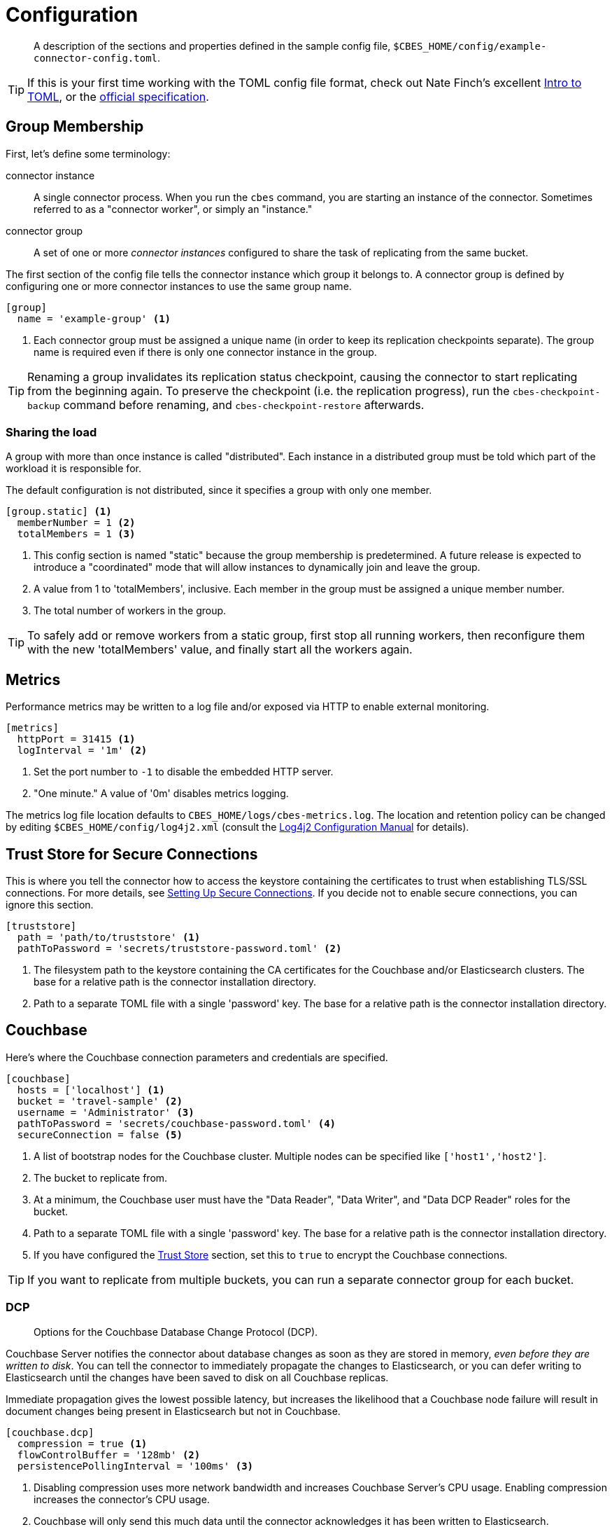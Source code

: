 = Configuration

[abstract]
A description of the sections and properties defined in the sample config file, `$CBES_HOME/config/example-connector-config.toml`.

TIP: If this is your first time working with the TOML config file format, check out Nate Finch's excellent https://npf.io/2014/08/intro-to-toml/[Intro to TOML], or the https://github.com/toml-lang/toml[official specification].

== Group Membership

First, let's define some terminology:

connector instance::
A single connector process.
When you run the `cbes` command, you are starting an instance of the connector.
Sometimes referred to as a "connector worker", or simply an "instance."

connector group::
A set of one or more _connector instances_ configured to share the task of replicating from the same bucket.

The first section of the config file tells the connector instance which group it belongs to.
A connector group is defined by configuring one or more connector instances to use the same group name.

[source,toml]
----
[group]
  name = 'example-group' <1>
----
<1> Each connector group must be assigned a unique name (in order to keep its replication checkpoints separate).
The group name is required even if there is only one connector instance in the group.

TIP: Renaming a group invalidates its replication status checkpoint, causing the connector to start replicating from the beginning again.
To preserve the checkpoint (i.e. the replication progress), run the `cbes-checkpoint-backup` command before renaming, and `cbes-checkpoint-restore` afterwards.

=== Sharing the load

A group with more than once instance is called "distributed".
Each instance in a distributed group must be told which part of the workload it is responsible for.

The default configuration is not distributed, since it specifies a group with only one member.

[source,toml]
----
[group.static] <1>
  memberNumber = 1 <2>
  totalMembers = 1 <3>
----
<1> This config section is named "static" because the group membership is predetermined.
A future release is expected to introduce a "coordinated" mode that will allow instances to dynamically join and leave the group.
<2> A value from 1 to 'totalMembers', inclusive.
Each member in the group must be assigned a unique member number.
<3> The total number of workers in the group.

TIP: To safely add or remove workers from a static group, first stop all running workers, then reconfigure them with the new 'totalMembers' value, and finally start all the workers again.

== Metrics

Performance metrics may be written to a log file and/or exposed via HTTP to enable external monitoring.

[source,toml]
----
[metrics]
  httpPort = 31415 <1>
  logInterval = '1m' <2>
----
<1> Set the port number to `-1` to disable the embedded HTTP server.
<2> "One minute." A value of '0m' disables metrics logging.

The metrics log file location defaults to `CBES_HOME/logs/cbes-metrics.log`.
The location and retention policy can be changed by editing `$CBES_HOME/config/log4j2.xml` (consult the https://logging.apache.org/log4j/2.x/manual/configuration.html[Log4j2 Configuration Manual] for details).

[#truststore]
== Trust Store for Secure Connections

This is where you tell the connector how to access the keystore containing the certificates to trust when establishing TLS/SSL connections.
For more details, see xref:secure-connections.adoc[Setting Up Secure Connections].
If you decide not to enable secure connections, you can ignore this section.

[source,toml]
----
[truststore]
  path = 'path/to/truststore' <1>
  pathToPassword = 'secrets/truststore-password.toml' <2>
----
<1> The filesystem path to the keystore containing the CA certificates for the Couchbase and/or Elasticsearch clusters.
The base for a relative path is the connector installation directory.
<2> Path to a separate TOML file with a single 'password' key.
The base for a relative path is the connector installation directory.


== Couchbase

Here's where the Couchbase connection parameters and credentials are specified.

[source,toml]
----
[couchbase]
  hosts = ['localhost'] <1>
  bucket = 'travel-sample' <2>
  username = 'Administrator' <3>
  pathToPassword = 'secrets/couchbase-password.toml' <4>
  secureConnection = false <5>
----
<1> A list of bootstrap nodes for the Couchbase cluster.
Multiple nodes can be specified like `['host1','host2']`.
<2> The bucket to replicate from.
<3> At a minimum, the Couchbase user must have the "Data Reader", "Data Writer", and "Data DCP Reader" roles for the bucket.
<4> Path to a separate TOML file with a single 'password' key.
The base for a relative path is the connector installation directory.
<5> If you have configured the <<truststore,Trust Store>> section, set this to `true` to encrypt the Couchbase connections.

TIP: If you want to replicate from multiple buckets, you can run a separate connector group for each bucket.

=== DCP
[abstract]
Options for the Couchbase Database Change Protocol (DCP).

Couchbase Server notifies the connector about database changes as soon as they are stored in memory, _even before they are written to disk_.
You can tell the connector to immediately propagate the changes to Elasticsearch, or you can defer writing to Elasticsearch until the changes have been saved to disk on all Couchbase replicas.

Immediate propagation gives the lowest possible latency, but increases the likelihood that a Couchbase node failure will result in document changes being present in Elasticsearch but not in Couchbase.

[source,toml]
----
[couchbase.dcp]
  compression = true <1>
  flowControlBuffer = '128mb' <2>
  persistencePollingInterval = '100ms' <3>
----
<1> Disabling compression uses more network bandwidth and increases Couchbase Server's CPU usage.
Enabling compression increases the connector's CPU usage.
<2> Couchbase will only send this much data until the connector acknowledges it has been written to Elasticsearch.
<3> To propagate changes immediately, disable persistence polling by setting this to `'0ms'`.
A non-zero duration tells the connector to defer propagation until the change is persisted on all Couchbase replicas.
Longer intervals reduce network traffic at the cost of increased end-to-end latency.

CAUTION: When replicating from an ephemeral bucket, always set `persistencePollingInterval = '0s'` to disable persistence polling, since documents are never persisted.


== Elasticsearch

[source,toml]
----
[elasticsearch]
  hosts = ['localhost'] <1>
  username = 'elastic' <2>
  pathToPassword = 'secrets/elasticsearch-password.toml' <3>
  secureConnection = false <4>
----

<1> A list of bootstrap nodes for the Elasticsearch cluster.
Multiple nodes can be specified like `['host1','host2']`.
Specify a custom port like `['host:19002']`.
<2> Elasticsearch user to authenticate as.
Username and password are only required if Elasticsearch is set up to require authentication.
<3> Path to a separate TOML file with a single 'password' key.
The base for a relative path is the connector installation directory.
<4> If your Elasticsearch cluster requires secure connections, configure the <<truststore,Trust Store>> section and then set this to `true` to encrypt the Elasticsearch connections.


=== Bulk Request Limits

The Elasticsearch documentation offers these https://www.elastic.co/guide/en/elasticsearch/guide/current/indexing-performance.html#_using_and_sizing_bulk_requests[guidelines for sizing bulk requests].
Experiment with these parameters to see what yields the best performance with your data and cluster configuration.

[source,toml]
----
[elasticsearch.bulkRequestLimits]
  bytes = '10mb' <1>
  actions = 1000 <2>
  timeout = '1m' <3>
  concurrentRequests = 2 <4>
----

<1> Limits the size in bytes of a single bulk request.
<2> Limits the number of actions (index or delete) in single bulk request.
<3> A bulk request will be retried if it takes longer than this duration.
<4> Limits the number of simultaneous bulk requests the connector will make.
Setting this to `1` will reduce the load on your Elasticsearch cluster.

CAUTION: Actual bulk request size may exceed the `bytes` limit by approximately the size of a single document.
Make sure the limit configured here is *well under* the Elasticsearch cluster's https://www.elastic.co/guide/en/elasticsearch/reference/current/modules-http.html#_settings_2[`http.max_content_length`] setting.

=== Document Structure

You control whether the Couchbase document is indexed verbatim, or whether it is transformed to include Couchbase metadata.
If you decide to include metadata, it will be in a top-level field of the Elasticsearch document, with a field name of your choice.
You also control whether the Couchbase document content is at the top level of the Elasticsearch document, or nested inside field named `doc`.

NOTE: The connector does not replicate a document's extended attributes (xattrs).

[source,toml]
----
[elasticsearch.docStructure]
  metadataFieldName = 'meta' <1>
  documentContentAtTopLevel = false <2>
  wrapCounters = false <3>
----
<1> Name to assign to the metadata field, or empty string (`''`) to omit metadata.
<2> If `false`, the Elasticsearch document root will have a `doc` field whose value is the Couchbase document.
If `true`, the Elasticsearch document will be identical to the Couchbase document with the possible addition of the metadata field.
<3> If `false`, ignore Couchbase counter documents.
If `true`, replicate them as Object nodes like `{"value":<counter>}`

TIP: The defaults mimic the behavior of version 3.x of the connector.
If you don't care about metadata, you can make the Elasticsearch document identical to the Couchbase document by setting `documentContentAtTopLevel = true` and `metadataFieldName = ''`.

CAUTION: If you set `documentContentAtTopLevel = true`, be sure to omit metadata or select a metadata field name that does not conflict with any document fields.


[#type-definitions]
== Type Definitions

[abstract]
Not to be confused with Elasticsearch types -- these are not those.

A type definition is a rule for matching a document ID, and instructions for what to do with matched documents.

The order of type definitions is significant.
If a document matches more than one type, the definition that appears first in the config file takes precedence.

=== Type Definition Defaults

Here's where you can specify the default values for all type definitions.
This may be useful, for example, if you want to write all documents to the same index, or send them all through the same pipeline.
The default values can be overridden by specific type definitions, which we'll look at in just a moment.

[source,toml]
----
[elasticsearch.typeDefaults]
  index = '' <1>
  pipeline = '' <2>
  typeName = '_doc' <3>
  ignore = false <4>
  ignoreDeletes = false <5>
----
<1> Write matching documents to this index.
Empty string (`''`) means "no default".
<2> Send matching documents though this pipeline.
Empty string (`''`) means "no pipeline".
<3> Assign this Elasticsearch type to matching documents.
<4> If `true`, ignore matching documents entirely.
<5> If `true`, never delete matching documents from Elasticsearch.

==== Document matching rules
Every type definition must have a rule for matching document IDs.
The matching rule is specified by exactly one of the following fields:

`prefix`::
A type definition with a `prefix` field matches any document whose ID starts with the given case-sensitive string.

`regex`::
A type definition with a `regex` field matches any document whose ID fully matches the given https://docs.oracle.com/javase/8/docs/api/java/util/regex/Pattern.html[Java regular expression].


TIP: If the regular expression contains a capturing group named "index", the captured value will be used as the destination index.
We'll see an example of this shortly.

=== Sample Type Definitions

The first sample definition we'll look at is one you should include whenever the Couchbase Sync Gateway is present.
It ignores any Sync Gateway metadata documents based on their ID prefix.

==== Ignore Sync Gateway Metadata
[source,toml]
----
[[elasticsearch.type]]
  prefix = '_sync:' <1>
  ignore = true <2>
----
<1> This type definition matches any document whose ID begins with the specified case-sensitive string.
<2> Any matched documents will be ignored completely.

NOTE: Did you notice that unlike the config sections we've looked at so for, the `\[[elasticsearch.type]]` section name is enclosed in *double brackets*?
This indicates it's a repeated element.
You can declare any number of these sections, and each one will define an additional type.

==== Prefix Match

Here's another type definition that uses `prefix` matching.
This time, instead of ignoring the matched documents, the connector will write them to the "airlines" index using the https://www.elastic.co/blog/new-way-to-ingest-part-1[ingestion pipeline] named "audit".

[source,toml]
----
[[elasticsearch.type]]
  prefix = 'airline_'
  index = 'airlines' <1>
  pipeline = 'audit' <2>
----
<1> Matching documents will be written to this Elasticsearch index.
<2> A pipeline lets you apply additional processing to a document before it is indexed.

TIP: Specifying the empty string (`''`) as the prefix will match _any_ document.

==== Regular Expression Match

Now let's look at a type definition that matches document IDs using a https://docs.oracle.com/javase/8/docs/api/java/util/regex/Pattern.html[Java regular expression] instead of a literal prefix.

[source,toml]
----
[[elasticsearch.type]]
  regex = '.*port_.*' <1>
  index = 'ports'
----
<1> Matches "airport_sfo", "seaport_oakland", etc.

==== Index Inference

Finally, here's the promised example of using a regular expression with a capturing group named "index" to set the index based on document ID.

[source,toml]
----
[[elasticsearch.type]]
  regex = '(?<index>.+?)::.*' <1>
----
<1> Matches IDs that start with one or more characters followed by "::".
It directs "user::alice" to index "user", and "foo::bar::123" to index "foo".


== Rejection Log

When Elasticsearch rejects a document (usually due to a type mapping error) the connector writes a rejection log entry document to Elasticsearch.
The log entry's document ID is the ID of the rejected Couchbase document.

.Rejection Log Entry Fields
|===
|Field Name |Type |Description

|index | string | Name of the index the connector failed to write to
|type | string | Document type name used for the write attempt
|action | string | Failed action type ("INDEX" or "DELETE")
|error | string | Error message received from Elasticsearch
|===


Related configuration properties:

[source,toml]
----
[elasticsearch.rejectionLog]
  index = 'cbes-rejects' <1>
  typeName = '_doc' <2>
----
<1> Rejection log entries are written to this index.
<2> This Elasticsearch type will be assigned to the documents.

TIP: If you're running multiple connector groups, you may wish to use a separate rejection log index for each group.
